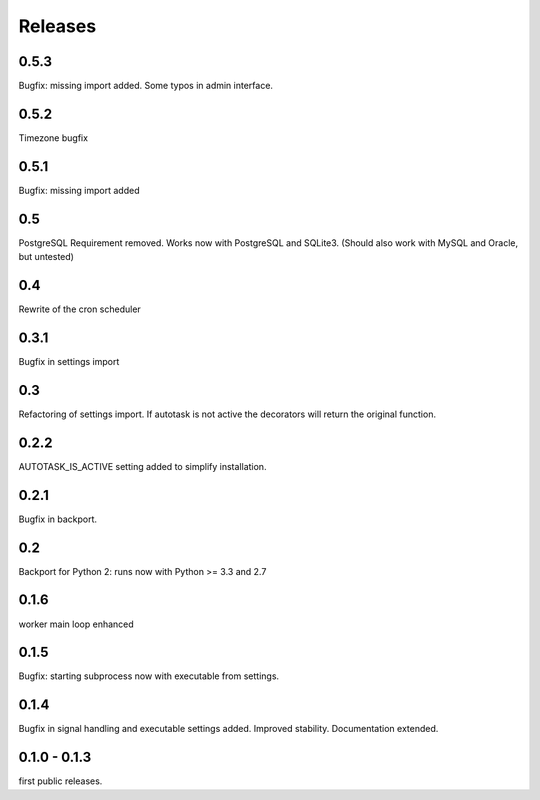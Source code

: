 Releases
--------

0.5.3
.....

Bugfix: missing import added.
Some typos in admin interface.

0.5.2
.....

Timezone bugfix

0.5.1
.....

Bugfix: missing import added

0.5
...

PostgreSQL Requirement removed.
Works now with PostgreSQL and SQLite3.
(Should also work with MySQL and Oracle, but untested)

0.4
...

Rewrite of the cron scheduler

0.3.1
.....

Bugfix in settings import

0.3
...

Refactoring of settings import. If autotask is not active the decorators will  return the original function.

0.2.2
.....

AUTOTASK_IS_ACTIVE setting added to simplify installation.

0.2.1
.....

Bugfix in backport.

0.2
...

Backport for Python 2: runs now with Python >= 3.3 and 2.7

0.1.6
.....

worker main loop enhanced

0.1.5
.....

Bugfix: starting subprocess now with executable from settings.

0.1.4
.....

Bugfix in signal handling and executable settings added. Improved stability. Documentation extended.

0.1.0 - 0.1.3
.............

first public releases.

